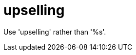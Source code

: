 :navtitle: upselling
:keywords: reference, rule, upselling

= upselling

Use 'upselling' rather than '%s'.




